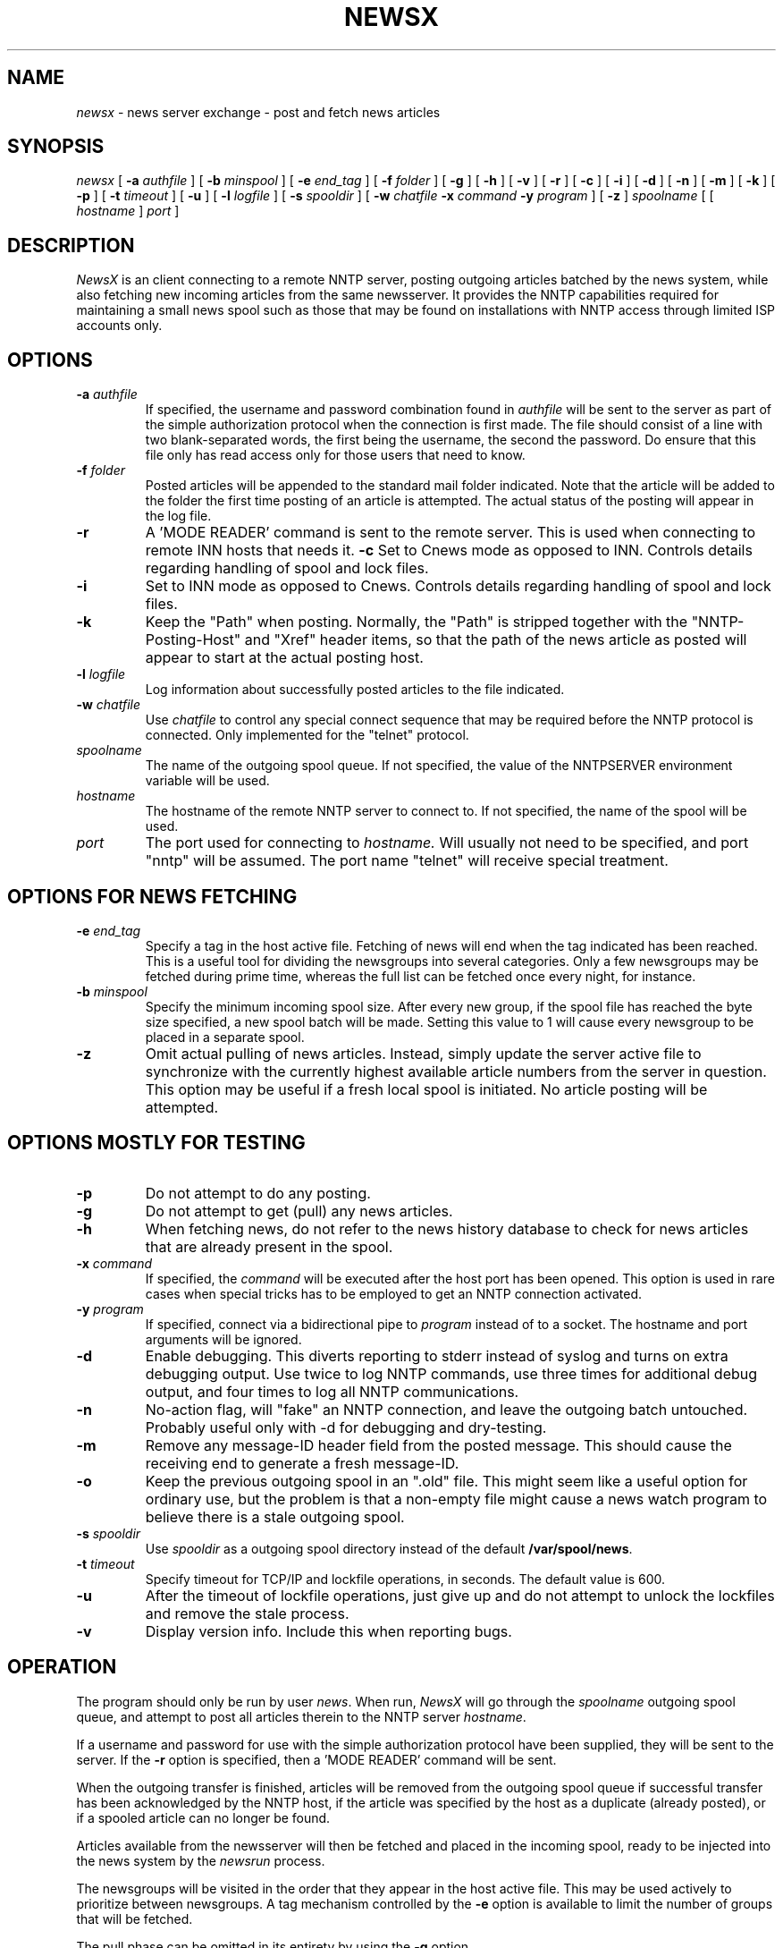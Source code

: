 .\" NOTE: don't change this file. it is auto-generated.
.\" make changes in 'newsx.man' and/or 'Makefile.in'.
.ds a /var/spool/news
.ds b /usr/lib/newsbin
.ds c /usr/lib/news
.ds u news
.TH NEWSX 8 "27 Nov 1996" "V0.1"
.\" $Id: newsx.man,v 1.12 1996/11/26 12:49:26 src Exp $
.\"
.\" NewsX man page
.\"
.\" copyright 1996 Egil Kvaleberg, egilk@sn.no
.\" Husebybakken 14A, N-0379 Oslo, Norway         
.\"
.\" This program is free software; you can redistribute it and/or modify
.\" it under the terms of the GNU General Public License.
.\"
.SH NAME
.I newsx
\- news server exchange \- post and fetch news articles

.SH SYNOPSIS
.I newsx
[
.B \-a
.I authfile
] [
.B \-b
.I minspool
] [
.B \-e
.I end_tag
] [
.B \-f
.I folder
] [
.B \-g
] [
.B \-h
] [
.B \-v
] [
.B \-r
] [
.B \-c
] [
.B \-i
] [
.B \-d
] [
.B \-n
] [
.B \-m
] [
.B \-k
] [
.B \-p
] [
.B \-t
.I timeout
] [
.B \-u
] [
.B \-l
.I logfile
] [
.B \-s
.I spooldir
] [
.B \-w
.I chatfile
.B \-x
.I command
.B \-y
.I program
] [
.B \-z
]
.I spoolname
[ [
.I hostname
]
.I port
]

.SH DESCRIPTION
.PP
.I NewsX
is an client connecting to a
remote NNTP server, posting outgoing articles batched by the news system,
while also fetching new incoming articles from the same newsserver.
It provides the NNTP capabilities required for maintaining a small news
spool such as those that may be found on installations with NNTP access 
through limited ISP accounts only.

.SH OPTIONS
.TP
.BI -a " authfile"
If specified, the username and password combination found in
.I authfile
will be sent to the server as part of the simple authorization protocol
when the connection is first made. The file should consist of a line
with two blank-separated words, the first being the username, the second
the password. Do ensure that this file only has read access only for
those users that need to know.
.TP
.BI -f " folder"
Posted articles will be appended to the standard
mail folder indicated. 
Note that the article will be added to the
folder the first time posting of an article is attempted. 
The actual status of the posting will appear in the
log file.
.TP
.B -r
A 'MODE READER' command is sent to the remote server. This is used when
connecting to remote INN hosts that needs it. 
.B -c
Set to Cnews mode as opposed to INN. Controls
details regarding handling of spool and lock files.
.TP
.B -i
Set to INN mode as opposed to Cnews. Controls
details regarding handling of spool and lock files.
.TP
.B -k
Keep the "Path" when posting. Normally, the "Path" is stripped together with
the "NNTP-Posting-Host" and "Xref" header items, so that the path of the
news article as posted will appear to start at the actual posting host.
.TP
.BI -l " logfile"
Log information about successfully posted articles to the file indicated.
.TP
.BI -w " chatfile"
Use
.I chatfile
to control any special connect sequence that may be required before the
NNTP protocol is connected. Only implemented for the "telnet" protocol.
.TP
.I spoolname
The name of the outgoing spool queue. 
If not specified, the value of the 
NNTPSERVER environment variable will be used.
.TP
.I hostname
The hostname of the remote NNTP server to connect to. If not specified,
the name of the spool will be used.
.TP
.I port
The port used for connecting to 
.I hostname.
Will usually not need to be specified, and port "nntp" will be assumed.
The port name "telnet" will receive special treatment.

.SH OPTIONS FOR NEWS FETCHING 
.TP
.BI -e " end_tag"
Specify a tag in the host active file. Fetching of news will end when
the tag indicated has been reached. This is a useful tool for dividing
the newsgroups into several categories. Only a few newsgroups may be
fetched during prime time, whereas the full list can be fetched once
every night, for instance.
.TP
.BI -b " minspool"
Specify the minimum incoming spool size. After every new group, if the
spool file has reached the byte size specified, a new spool batch will
be made. Setting this value to 1 will cause every newsgroup to be placed 
in a separate spool.
.TP
.B -z
Omit actual pulling of news articles. Instead, simply update
the server active file to synchronize with the currently highest available
article numbers from the server in question. This option may be useful if
a fresh local spool is initiated. No article posting will be attempted.

.SH OPTIONS MOSTLY FOR TESTING
.TP
.B -p
Do not attempt to do any posting. 
.TP
.B -g 
Do not attempt to get (pull) any news articles.
.TP
.B -h
When fetching news, do not refer to the news history database to check for
news articles that are already present in the spool.
.TP
.BI -x " command"
If specified, the 
.I command
will be executed after the host port has been opened. This option is used
in rare cases when special tricks has to be employed to get an NNTP
connection activated.
.TP
.BI -y " program"
If specified, connect via a bidirectional pipe to
.I program
instead of to a socket. The hostname and port arguments will be ignored.
.TP
.B -d
Enable debugging. This diverts reporting to stderr instead of syslog
and turns on extra debugging output. 
Use twice to log NNTP commands,
use three times for additional debug output,
and four times to log all NNTP communications.
.TP
.B -n
No-action flag, will "fake" an NNTP connection, and leave the outgoing
batch untouched.
Probably useful only with -d for debugging and dry-testing.
.TP
.B -m
Remove any message-ID header field from the posted message. This should 
cause the receiving end to generate a fresh message-ID.
.TP
.B -o
Keep the previous outgoing spool in an ".old" file. This might seem like
a useful option for ordinary use, but the problem is that a non-empty
file might cause a news watch program to believe there is a stale 
outgoing spool.
.TP
.BI -s " spooldir"
Use 
.I spooldir
as a outgoing spool directory instead of the default
.BR "\*a" .
.TP
.BI -t " timeout"
Specify timeout for TCP/IP and lockfile operations, in seconds. The
default value is 600.
.TP
.B -u
After the timeout of lockfile operations, just give up and
do not attempt to unlock the lockfiles and remove the stale process.
.TP
.B -v
Display version info. Include this when reporting bugs.

.SH OPERATION
.PP
The program should only be run by user
.IR \*u "."
When run,
.I NewsX
will go through the	      
.I spoolname
outgoing spool queue, and attempt to post all
articles therein to the NNTP server 
.IR hostname "."
.PP
If a username and password for use with the simple authorization protocol
have been supplied, they will be sent to the server. If the
.B -r
option is specified, then a 'MODE READER' command will be sent.
.PP
When the outgoing transfer is finished, articles will be removed from the
outgoing spool queue if successful transfer has been acknowledged by 
the NNTP host, if the article was specified by the host as a duplicate
(already posted), or if a spooled article can no longer be found.
.PP
Articles available from the newsserver will then be
fetched and placed in the incoming spool, ready to be injected into
the news system by the 
.I newsrun
process.
.PP
The newsgroups will be visited in the order that they appear in the    
host active file. This may be used actively to prioritize between 
newsgroups.
A tag mechanism controlled by the
.B "-e"
option is available to limit the number of groups that will be fetched.
.PP
The pull phase can be omitted in its entirety by using the
.BR -g
option. 
.PP
Statistics on the connection will be logged to syslog (or stderr with
.BR -d ")."
The posted article count is the total number of
articles actually posted. 
The duplicate count is how many message IDs from posted messages
that were found to already exist on the remote system.
The missing count is those posted articles that could no longer be found
locally, usually because they were canceled locally, or perhaps since
they were expired already. 
.PP
The connection time and the total number of characters transferred via
the NNTP layer is logged, in addition to the
average speed of article transfer.
The speed given is the net rate, the calculation being
based on the actual number of characters belonging to news article head
and body parts.
.PP
A log file may be specified with the 
.B -l
option, and a folder of posted messages maintained with the
.B -f
option.

.SH SPECIAL CONNECT SEQUENCE
.PP
The 
.B -w
option specifies that a special connect sequence is required, and that
a script for this sequence can be found in the
.I "chatfile."
This file consists of lines that contains pattern receive and send pairs,
separated by blanks. The patterns may be enclosed in quotes.
The script is currently only available for the "telnet" protocol.
.PP
A typical invocation line would be:
.br
.na
.nf
	newsx -w chat.acme acme login.acme.net telnet
.PP
The file chat.acme could look like this:
.br
.na
.nf
	# login for acme.net NNTP
	login:		myusername
	Password:	mypassword
	$		"exec telnet news.acme.net nntp"
	ECHO
.PP
The script will have to be adapted for local conditions, of course. 
.PP
The special tag 
.B "ECHO"
specifies that line echo should be suppressed, required since the host 
telnet operates in line mode.
.PP
Since this file usually contains passwords and other sensitive information,
ensure that read access to it is limited.

.SH LOG FILE FORMAT
.PP
The 
.I "-l"
log file of posted articles will contain one line for each article.
Each field is separated by a blank:
.IP "Month"
Standard 3 letter abbreviation. 
.IP "Date"
2 digits
.IP "HH:MM:SS"
Local time.			
.IP "Year"
4 digits.			
.IP "Spool"
Name of outgoing spool.        
.IP "<Msgid>"
Within angle brackets.	       
.IP "Filename"
As it appears in the spool file.
.IP "Sender"
The value of the Sender-field, or From-field if no Sender is available.
.IP "Status"
"OK" for successfully posted items, "Duplicate" for items already posted.
.IP "Lines"
Number of lines in the posting, separated from the status by a comma.

.SH HOST ACTIVE FILE FORMAT
.PP
For each incoming news source, there must be an 
.I active
file that describes what the latest article is that has been fetched from
that particular host. The format of this file is simple:
.PP
Blank lines and lines starting with a '#' will be treated as comments.
.PP
Lines starting with a ':' indicates a tag for use with the 
.B "-e"
option.
.PP
Otherwise, each line consists of a newsgroup name and the first unread
article number, separated by whitespace. A missing article number 
corresponds to zero, meaning that all available articles on the
server will be read.
.PP
It is important to realize that one file belongs to one newsserver alone, and
should not be mixed.
.\" .PP
.\" BUG: It is in fact possible to use an existing ".newsrc" file directly as basis
.\" for constructing a host
.\" .I active
.\" file; any ':' and '!' that occurs will cause the article number
.\" to be interpreted as zero.

.SH INCOMING SPOOL FORMAT
.PP
The incoming spool consists of files with the file name ending by ".t".
Each file can contain many articles. Each article is prefixed by the following
header: 
.br
.nf
.na
	#! rnews \fBN\fP
.PP
The number \fBN\fP is the number of bytes of the article proper, not counting
the header line. The article follows after the header line. 
It appears exactly as received from the news server except that CR/LF 
sequences are replaced by proper newlines, and the terminating full stop is
not included.

.SH DIAGNOSTICS
.PP
NewsX returns error codes as follows:
.RS
0 - Successful completion
.br
1 - General system error
.br
2 - Incorrect arguments supplied.
.br
3 - Error connecting to remote host
.br
4 - NNTP Protocol error
.br
5 - Errors accessing outgoing spool file.
.br
6 - Errors accessing host active file.
.br
7 - Errors accessing incoming spool file.
.br
8 - Errors accessing local 
.I active 
and 
.I sys
files.
.br
9 - Socket access error (connection timeout, usually)
.br
10 - Errors accessing
.I authinfo
file.
.br
11 - Connect script failure.
.RE

.SH BUGS
.PP
News fetching works for Cnews according to the
.I rnews
convention. 
Some details re. fetching remain to get it working fully with Inn.
.PP
There should have been a maximum retry count on article posting,
depending on the nature of the error.
.PP
The pull mode is new, and may need some further refinement.
.PP
Beta test version, various bugs might occur. 

.SH FILES
.PP
For Cnews:
.IP "\*a/out.going/\fIspoolname\fP/togo"
Spool file 
.IP "\*a/out.going/\fIspoolname\fP/togo.old"
Previous spool file 
.IP "\*a/out.going/\fIspoolname\fP/LOCKb"
Lock file 
.IP "\*a/in.hosts/\fIspoolname\fP"
Incoming spool, host 
.I active 
file. There should be one of these per external
news server.
.IP "\*a/in.hosts/\fIspoolname\fP.tmp"
Incoming spool, temporary (while news are being pulled).
.IP "\*a/in.hosts/\fIspoolname\fP.old"
Previous generation of the external host 
.I active
file.
.IP "\*a/in.coming/.tmp.$$"
Incoming spool, temporary file. 
.I "$$"
is the process ID.
.IP "\*a/in.coming/T.$$.S.t"
Incoming spool, when finished and ready for newsrun. 
.I "T"
is the current Unix time, 
.I $$
is the process ID, and, 
.I S
is a sequence number.
.IP "\*c/active"
Local active file, contains a list over all currently active
newsgroups in the local spool. This is used as a basis for
constructing a list over which newsgroups will actually be requested.
The basic format of each specification is:
.br
	site/exclusions:grouplist/distlist:flags:cmd
.IP
Only the site and the grouplist fields are used. The site is the name
of the spool, whereas the group list is a comma-separated list of group
pattern names. A !-prefix signifies exclusions, and the name "all" 
matches anything.
.IP "\*c/sys"
Newsserver configuration file. 
This is used as a filter against the local
.I active
list, deciding which newsgroups which will actually be pulled.
.IP "\*c/history"
.IP "\*c/history.pag"
.IP "\*c/history.dir"
Local news spool database.
.PP
For INN:
.IP "\*a/out.going/\fIspoolname\fP"
Spool file
.IP "\*a/out.going/\fIspoolname\fP.old"
Previous spool file
.IP "\*c/LOCK.\fIspoolname\fP"
Lock file
.IP "\*c/active"
Local active file, contains a list over all currently active
newsgroups in the local spool. This is used as a basis for
constructing a list over which newsgroups will actually be requested.
.IP "\*c/newsfeeds"
Newsserver configuration file. 
This is used as a filter against the local
.I active
list, deciding which newsgroups which will actually be pulled.
The basic format of each specification is:
.br
	site/exclusions:grouplist/distlist:flags:param
.IP
Only the site and the grouplist fields are used. The site is the name
of the spool, whereas the group list is a comma-separated list of group
pattern names. A !-prefix signifies exclusions, and the name "*" matches
anything.
.IP "\*c/history"
.IP "\*c/history.pag"
.IP "\*c/history.dir"
Local news spool database.

.SH AUTHOR
Egil Kvaleberg <egilk@sn.no>

.SH "SEE ALSO"
.IR news (5),
.IR newsfeeds (5),
.IR rnews (8),
.IR relaynews (8)
.br
RFC-977 \- Network News Transfer Protocol (NNTP)
.br
RFC-1036 \- Usenet Article Format
